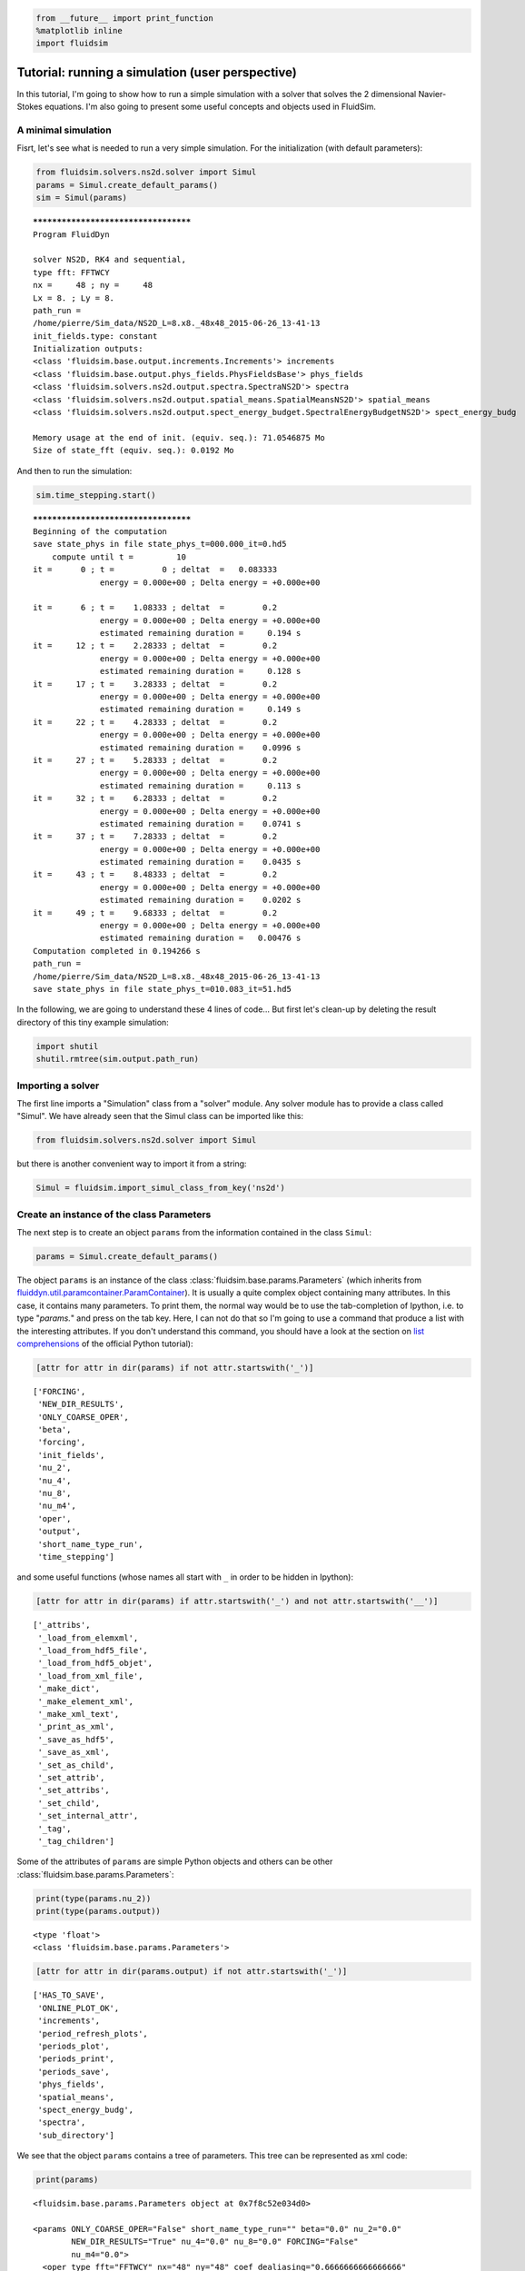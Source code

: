 
.. code:: python

    from __future__ import print_function
    %matplotlib inline
    import fluidsim

.. _tutosimuluser:

Tutorial: running a simulation (user perspective)
=================================================

In this tutorial, I'm going to show how to run a simple simulation with
a solver that solves the 2 dimensional Navier-Stokes equations. I'm also
going to present some useful concepts and objects used in FluidSim.

A minimal simulation
--------------------

Fisrt, let's see what is needed to run a very simple simulation. For the
initialization (with default parameters):

.. code:: python

    from fluidsim.solvers.ns2d.solver import Simul
    params = Simul.create_default_params()
    sim = Simul(params)


.. parsed-literal::

    *************************************
    Program FluidDyn
    
    solver NS2D, RK4 and sequential,
    type fft: FFTWCY
    nx =     48 ; ny =     48
    Lx = 8. ; Ly = 8.
    path_run =
    /home/pierre/Sim_data/NS2D_L=8.x8._48x48_2015-06-26_13-41-13
    init_fields.type: constant
    Initialization outputs:
    <class 'fluidsim.base.output.increments.Increments'> increments
    <class 'fluidsim.base.output.phys_fields.PhysFieldsBase'> phys_fields
    <class 'fluidsim.solvers.ns2d.output.spectra.SpectraNS2D'> spectra
    <class 'fluidsim.solvers.ns2d.output.spatial_means.SpatialMeansNS2D'> spatial_means
    <class 'fluidsim.solvers.ns2d.output.spect_energy_budget.SpectralEnergyBudgetNS2D'> spect_energy_budg
    
    Memory usage at the end of init. (equiv. seq.): 71.0546875 Mo
    Size of state_fft (equiv. seq.): 0.0192 Mo


And then to run the simulation:

.. code:: python

    sim.time_stepping.start()


.. parsed-literal::

    *************************************
    Beginning of the computation
    save state_phys in file state_phys_t=000.000_it=0.hd5
        compute until t =         10
    it =      0 ; t =          0 ; deltat  =   0.083333
                  energy = 0.000e+00 ; Delta energy = +0.000e+00
    
    it =      6 ; t =    1.08333 ; deltat  =        0.2
                  energy = 0.000e+00 ; Delta energy = +0.000e+00
                  estimated remaining duration =     0.194 s
    it =     12 ; t =    2.28333 ; deltat  =        0.2
                  energy = 0.000e+00 ; Delta energy = +0.000e+00
                  estimated remaining duration =     0.128 s
    it =     17 ; t =    3.28333 ; deltat  =        0.2
                  energy = 0.000e+00 ; Delta energy = +0.000e+00
                  estimated remaining duration =     0.149 s
    it =     22 ; t =    4.28333 ; deltat  =        0.2
                  energy = 0.000e+00 ; Delta energy = +0.000e+00
                  estimated remaining duration =    0.0996 s
    it =     27 ; t =    5.28333 ; deltat  =        0.2
                  energy = 0.000e+00 ; Delta energy = +0.000e+00
                  estimated remaining duration =     0.113 s
    it =     32 ; t =    6.28333 ; deltat  =        0.2
                  energy = 0.000e+00 ; Delta energy = +0.000e+00
                  estimated remaining duration =    0.0741 s
    it =     37 ; t =    7.28333 ; deltat  =        0.2
                  energy = 0.000e+00 ; Delta energy = +0.000e+00
                  estimated remaining duration =    0.0435 s
    it =     43 ; t =    8.48333 ; deltat  =        0.2
                  energy = 0.000e+00 ; Delta energy = +0.000e+00
                  estimated remaining duration =    0.0202 s
    it =     49 ; t =    9.68333 ; deltat  =        0.2
                  energy = 0.000e+00 ; Delta energy = +0.000e+00
                  estimated remaining duration =   0.00476 s
    Computation completed in 0.194266 s
    path_run =
    /home/pierre/Sim_data/NS2D_L=8.x8._48x48_2015-06-26_13-41-13
    save state_phys in file state_phys_t=010.083_it=51.hd5


In the following, we are going to understand these 4 lines of code...
But first let's clean-up by deleting the result directory of this tiny
example simulation:

.. code:: python

    import shutil
    shutil.rmtree(sim.output.path_run)

Importing a solver
------------------

The first line imports a "Simulation" class from a "solver" module. Any solver module has to provide a class called "Simul". We have already seen that the Simul class can be imported like this:

.. code:: python

    from fluidsim.solvers.ns2d.solver import Simul

but there is another convenient way to import it from a string:

.. code:: python

    Simul = fluidsim.import_simul_class_from_key('ns2d')

Create an instance of the class Parameters
------------------------------------------

The next step is to create an object ``params`` from the information
contained in the class ``Simul``:

.. code:: python

    params = Simul.create_default_params()

The object ``params`` is an instance of the class :class:`fluidsim.base.params.Parameters` (which inherits from `fluiddyn.util.paramcontainer.ParamContainer <http://fluiddyn.readthedocs.org/en/latest/generated/fluiddyn.util.paramcontainer.html>`_). It is usually a quite complex object containing many attributes. In this case, it contains many parameters. To print them, the normal way would be to use the tab-completion of Ipython, i.e. to type "`params.`" and press on the tab key. Here, I can not do that so I'm going to use a command that produce a list with the interesting attributes. If you don't understand this command, you should have a look at the section on `list comprehensions <https://docs.python.org/2/tutorial/datastructures.html#list-comprehensions>`_ of the official Python tutorial):

.. code:: python

    [attr for attr in dir(params) if not attr.startswith('_')]




.. parsed-literal::

    ['FORCING',
     'NEW_DIR_RESULTS',
     'ONLY_COARSE_OPER',
     'beta',
     'forcing',
     'init_fields',
     'nu_2',
     'nu_4',
     'nu_8',
     'nu_m4',
     'oper',
     'output',
     'short_name_type_run',
     'time_stepping']



and some useful functions (whose names all start with ``_`` in order to be hidden in Ipython): 

.. code:: python

    [attr for attr in dir(params) if attr.startswith('_') and not attr.startswith('__')]




.. parsed-literal::

    ['_attribs',
     '_load_from_elemxml',
     '_load_from_hdf5_file',
     '_load_from_hdf5_objet',
     '_load_from_xml_file',
     '_make_dict',
     '_make_element_xml',
     '_make_xml_text',
     '_print_as_xml',
     '_save_as_hdf5',
     '_save_as_xml',
     '_set_as_child',
     '_set_attrib',
     '_set_attribs',
     '_set_child',
     '_set_internal_attr',
     '_tag',
     '_tag_children']



Some of the attributes of ``params`` are simple Python objects and others can be other :class:`fluidsim.base.params.Parameters`:

.. code:: python

    print(type(params.nu_2))
    print(type(params.output))


.. parsed-literal::

    <type 'float'>
    <class 'fluidsim.base.params.Parameters'>


.. code:: python

    [attr for attr in dir(params.output) if not attr.startswith('_')]




.. parsed-literal::

    ['HAS_TO_SAVE',
     'ONLINE_PLOT_OK',
     'increments',
     'period_refresh_plots',
     'periods_plot',
     'periods_print',
     'periods_save',
     'phys_fields',
     'spatial_means',
     'spect_energy_budg',
     'spectra',
     'sub_directory']



We see that the object ``params`` contains a tree of parameters. This
tree can be represented as xml code:

.. code:: python

    print(params)


.. parsed-literal::

    <fluidsim.base.params.Parameters object at 0x7f8c52e034d0>
    
    <params ONLY_COARSE_OPER="False" short_name_type_run="" beta="0.0" nu_2="0.0"
            NEW_DIR_RESULTS="True" nu_4="0.0" nu_8="0.0" FORCING="False"
            nu_m4="0.0">
      <oper type_fft="FFTWCY" nx="48" ny="48" coef_dealiasing="0.6666666666666666"
            TRANSPOSED_OK="True" Lx="8" Ly="8"/>  
    
      <init_fields available_types="['from_file', 'noise', 'constant', 'jet',
                   'manual', 'dipole', 'from_simul']" type="constant">
        <from_file path=""/>  
    
        <noise length="0" velo_max="1.0"/>  
    
        <constant value="1.0"/>  
    
      </init_fields>
    
      <forcing nkmax_forcing="5" nkmin_forcing="4" key_forced="rot_fft"
               available_types="['proportional', 'random']" type=""
               forcing_rate="1">
        <random type_normalize="2nd_degree_eq"
                time_correlation="based_on_forcing_rate"/>  
    
      </forcing>
    
      <time_stepping type_time_scheme="RK4" it_end="10" USE_CFL="True" deltat0="0.2"
                     t_end="10.0" USE_T_END="True"/>  
    
      <output period_refresh_plots="1" HAS_TO_SAVE="True" ONLINE_PLOT_OK="True"
              sub_directory="">
        <periods_plot phys_fields="0"/>  
    
        <periods_print print_stdout="1.0"/>  
    
        <increments HAS_TO_PLOT_SAVED="False"/>  
    
        <spectra HAS_TO_PLOT_SAVED="False"/>  
    
        <spatial_means HAS_TO_PLOT_SAVED="False"/>  
    
        <spect_energy_budg HAS_TO_PLOT_SAVED="False"/>  
    
        <phys_fields field_to_plot="rot" file_with_it="False"/>  
    
        <periods_save spect_energy_budg="0" spatial_means="0" spectra="0"
                      increments="0" phys_fields="0"/>  
    
      </output>
    
    </params>
    


Set the parameters for your simulation
--------------------------------------

The user can change any parameters

.. code:: python

    params.nu_2 = 1e-3
    params.FORCING = False
    
    params.init_fields.type = 'noise'
    
    params.output.periods_save.spatial_means = 1.
    params.output.periods_save.spectra = 1.

but it is impossible to create accidentally a parameter which is actually not used:

.. code:: python

    try:
        params.this_param_does_not_exit = 10
    except AttributeError as e:
        print('AttributeError:', e)


.. parsed-literal::

    AttributeError: this_param_does_not_exit is not already set in params.
    The attributes are: set(['ONLY_COARSE_OPER', 'short_name_type_run', 'beta', 'nu_2', 'NEW_DIR_RESULTS', 'nu_4', 'nu_8', 'FORCING', 'nu_m4'])
    To set a new attribute, use _set_attrib or _set_attribs.


This behaviour is much safer than using a text file or a python file for
the parameters. In order to discover the different parameters for a
solver, create the ``params`` object containing the default parameters
in Ipython (``params = Simul.create_default_params()``), print it and
use the auto-completion (for example writting ``params.`` and pressing
on the tab key).

Instantiate a simulation object
-------------------------------

The next step is to create a simulation object (an instance of the class
solver.Simul) with the parameters in ``params``:

.. code:: python

    sim = Simul(params)


.. parsed-literal::

    *************************************
    Program FluidDyn
    
    solver NS2D, RK4 and sequential,
    type fft: FFTWCY
    nx =     48 ; ny =     48
    Lx = 8. ; Ly = 8.
    path_run =
    /home/pierre/Sim_data/NS2D_L=8.x8._48x48_2015-06-26_13-41-14
    init_fields.type: noise
    Initialization outputs:
    <class 'fluidsim.base.output.increments.Increments'> increments
    <class 'fluidsim.base.output.phys_fields.PhysFieldsBase'> phys_fields
    <class 'fluidsim.solvers.ns2d.output.spectra.SpectraNS2D'> spectra
    <class 'fluidsim.solvers.ns2d.output.spatial_means.SpatialMeansNS2D'> spatial_means
    <class 'fluidsim.solvers.ns2d.output.spect_energy_budget.SpectralEnergyBudgetNS2D'> spect_energy_budg
    
    Memory usage at the end of init. (equiv. seq.): 73.3515625 Mo
    Size of state_fft (equiv. seq.): 0.0192 Mo


which initializes everything needed to run the simulation. The object
``sim`` has a limited number of attributes:

.. code:: python

    [attr for attr in dir(sim) if not attr.startswith('_')]




.. parsed-literal::

    ['InfoSolver',
     'compute_freq_diss',
     'create_default_params',
     'info',
     'info_solver',
     'init_fields',
     'name_run',
     'oper',
     'output',
     'params',
     'state',
     'tendencies_nonlin',
     'time_stepping']



In the tutorial `Understand how works FluidSim <tuto_dev.html>`_, we will see what are all these attributes.

The object ``sim.info`` is a :class:`fluiddyn.util.paramcontainer.ParamContainer` which contains all the information on the solver (in ``sim.info.solver``) and on specific parameters for this simulation (in ``sim.info.solver``):

.. code:: python

    print(sim.info.__class__)
    print([attr for attr in dir(sim.info) if not attr.startswith('_')])


.. parsed-literal::

    <class 'fluiddyn.util.paramcontainer.ParamContainer'>
    ['params', 'solver']


.. code:: python

    sim.info.solver is sim.info_solver




.. parsed-literal::

    True



.. code:: python

    sim.info.params is sim.params




.. parsed-literal::

    True



.. code:: python

    print(sim.info.solver)


.. parsed-literal::

    <fluidsim.solvers.ns2d.solver.InfoSolverNS2D object at 0x7f8c52e03090>
    
    <solver class_name="Simul" module_name="fluidsim.solvers.ns2d.solver"
            short_name="NS2D">
      <classes>
        <Operators class_name="OperatorsPseudoSpectral2D"
                   module_name="fluidsim.operators.operators"/>  
    
        <InitFields class_name="InitFieldsNS2D"
                    module_name="fluidsim.solvers.ns2d.init_fields">
          <classes>
            <from_file class_name="InitFieldsFromFile"
                       module_name="fluidsim.base.init_fields"/>  
    
            <noise class_name="InitFieldsNoise"
                   module_name="fluidsim.solvers.ns2d.init_fields"/>  
    
            <constant class_name="InitFieldsConstant"
                      module_name="fluidsim.base.init_fields"/>  
    
            <jet class_name="InitFieldsJet"
                 module_name="fluidsim.solvers.ns2d.init_fields"/>  
    
            <manual class_name="InitFieldsManual"
                    module_name="fluidsim.base.init_fields"/>  
    
            <dipole class_name="InitFieldsDipole"
                    module_name="fluidsim.solvers.ns2d.init_fields"/>  
    
            <from_simul class_name="InitFieldsFromSimul"
                        module_name="fluidsim.base.init_fields"/>  
    
          </classes>
    
        </InitFields>
    
        <TimeStepping class_name="TimeSteppingPseudoSpectral"
                      module_name="fluidsim.base.time_stepping.pseudo_spect_cy"/>  
    
        <State keys_linear_eigenmodes="['rot_fft']" keys_state_fft="['rot_fft']"
               class_name="StateNS2D" keys_phys_needed="['rot']"
               keys_state_phys="['ux', 'uy', 'rot']"
               module_name="fluidsim.solvers.ns2d.state" keys_computable="[]"/>  
    
        <Output class_name="Output" module_name="fluidsim.solvers.ns2d.output">
          <classes>
            <PrintStdOut class_name="PrintStdOutNS2D"
                         module_name="fluidsim.solvers.ns2d.output.print_stdout"/>  
    
            <increments class_name="Increments"
                        module_name="fluidsim.base.output.increments"/>  
    
            <PhysFields class_name="PhysFieldsBase"
                        module_name="fluidsim.base.output.phys_fields"/>  
    
            <Spectra class_name="SpectraNS2D"
                     module_name="fluidsim.solvers.ns2d.output.spectra"/>  
    
            <spatial_means class_name="SpatialMeansNS2D"
                           module_name="fluidsim.solvers.ns2d.output.spatial_means"/>  
    
            <spect_energy_budg class_name="SpectralEnergyBudgetNS2D"
                               module_name="fluidsim.solvers.ns2d.output.spect_energy_budget"/>  
    
          </classes>
    
        </Output>
    
        <Forcing class_name="ForcingNS2D"
                 module_name="fluidsim.solvers.ns2d.forcing">
          <classes>
            <proportional class_name="Proportional"
                          module_name="fluidsim.base.forcing.specific"/>  
    
            <random class_name="TimeCorrelatedRandomPseudoSpectral"
                    module_name="fluidsim.base.forcing.specific"/>  
    
          </classes>
    
        </Forcing>
    
      </classes>
    
    </solver>
    


We see that a solver is defined by the classes it uses for some tasks. The tutorial `Understand how works FluidSim <tuto_dev.html>`_ is meant to explain how.

Run the simulation
------------------

We can now start the time stepping. Since
``params.time_stepping.USE_T_END is True``, it should loop until
``sim.time_stepping.t`` is equal or larger than
``params.time_stepping.t_end = 10``.

.. code:: python

    sim.time_stepping.start()


.. parsed-literal::

    *************************************
    Beginning of the computation
    save state_phys in file state_phys_t=000.000_it=0.hd5
        compute until t =         10
    it =      0 ; t =          0 ; deltat  =   0.097144
                  energy = 9.159e-02 ; Delta energy = +0.000e+00
    
    it =     11 ; t =    1.09076 ; deltat  =    0.10203
                  energy = 9.061e-02 ; Delta energy = -9.864e-04
                  estimated remaining duration =     0.216 s
    it =     21 ; t =     2.1292 ; deltat  =     0.1043
                  energy = 8.968e-02 ; Delta energy = -9.244e-04
                  estimated remaining duration =     0.265 s
    it =     31 ; t =    3.16728 ; deltat  =    0.10186
                  energy = 8.878e-02 ; Delta energy = -9.062e-04
                  estimated remaining duration =     0.212 s
    it =     41 ; t =    4.17421 ; deltat  =   0.099527
                  energy = 8.792e-02 ; Delta energy = -8.558e-04
                  estimated remaining duration =     0.201 s
    it =     52 ; t =    5.25129 ; deltat  =   0.099822
                  energy = 8.704e-02 ; Delta energy = -8.819e-04
                  estimated remaining duration =     0.151 s
    it =     62 ; t =    6.29295 ; deltat  =    0.10683
                  energy = 8.622e-02 ; Delta energy = -8.137e-04
                  estimated remaining duration =     0.138 s
    it =     72 ; t =    7.35239 ; deltat  =    0.10687
                  energy = 8.544e-02 ; Delta energy = -7.870e-04
                  estimated remaining duration =    0.0827 s
    it =     82 ; t =    8.44874 ; deltat  =    0.10722
                  energy = 8.466e-02 ; Delta energy = -7.756e-04
                  estimated remaining duration =    0.0502 s
    it =     92 ; t =    9.49721 ; deltat  =    0.10258
                  energy = 8.395e-02 ; Delta energy = -7.088e-04
                  estimated remaining duration =    0.0158 s
    Computation completed in 0.344521 s
    path_run =
    /home/pierre/Sim_data/NS2D_L=8.x8._48x48_2015-06-26_13-41-14
    save state_phys in file state_phys_t=010.010_it=97.hd5


Analyze the output
------------------

Let's see what we can do with the object ``sim.output``. What are its
attributes?

.. code:: python

    [attr for attr in dir(sim.output) if not attr.startswith('_')]




.. parsed-literal::

    ['compute_energy',
     'compute_energy_fft',
     'compute_enstrophy',
     'compute_enstrophy_fft',
     'create_list_for_name_run',
     'end_of_simul',
     'figure_axe',
     'has_been_initialized_with_state',
     'has_to_save',
     'increments',
     'init_with_initialized_state',
     'init_with_oper_and_state',
     'name_run',
     'name_solver',
     'one_time_step',
     'oper',
     'params',
     'path_run',
     'phys_fields',
     'print_size_in_Mo',
     'print_stdout',
     'sim',
     'spatial_means',
     'spect_energy_budg',
     'spectra',
     'sum_wavenumbers']



Many of these objects (``print_stdout``, ``phys_fields``,
``spatial_means``, ``spect_energy_budg``, ``spectra``, ...) were used
during the simulation to save outputs. They can also load the data and
produce some simple plots. For example, to display the time evolution of
spatially averaged quantities (here the energy, the entrophy and their
dissipation rate):

.. code:: python

     sim.output.spatial_means.plot()



.. image:: tuto_user_files/tuto_user_52_0.png



.. image:: tuto_user_files/tuto_user_52_1.png


Finally we remove the directory of this example simulation...

.. code:: python

    shutil.rmtree(sim.output.path_run)
